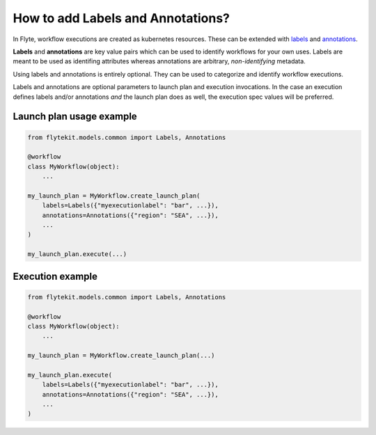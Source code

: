 .. _howto_labels_annotations:

####################################
How to add Labels and Annotations?
####################################
In Flyte, workflow executions are created as kubernetes resources. These can be extended with
`labels <https://kubernetes.io/docs/concepts/overview/working-with-objects/labels/>`_  and
`annotations <https://kubernetes.io/docs/concepts/overview/working-with-objects/annotations/>`_.

**Labels** and **annotations** are key value pairs which can be used to identify workflows for your own uses.
Labels are meant to be used as identifing attributes whereas annotations are arbitrary, *non-identifying* metadata.

Using labels and annotations is entirely optional. They can be used to categorize and identify workflow executions.

Labels and annotations are optional parameters to launch plan and execution invocations. In the case an execution
defines labels and/or annotations *and* the launch plan does as well, the execution spec values will be preferred.

Launch plan usage example
-------------------------

.. code:: python

    from flytekit.models.common import Labels, Annotations

    @workflow
    class MyWorkflow(object):
        ...

    my_launch_plan = MyWorkflow.create_launch_plan(
        labels=Labels({"myexecutionlabel": "bar", ...}),
        annotations=Annotations({"region": "SEA", ...}),
        ...
    )

    my_launch_plan.execute(...)

Execution example
-----------------

.. code:: python

    from flytekit.models.common import Labels, Annotations

    @workflow
    class MyWorkflow(object):
        ...

    my_launch_plan = MyWorkflow.create_launch_plan(...)

    my_launch_plan.execute(
        labels=Labels({"myexecutionlabel": "bar", ...}),
        annotations=Annotations({"region": "SEA", ...}),
        ...
    )

